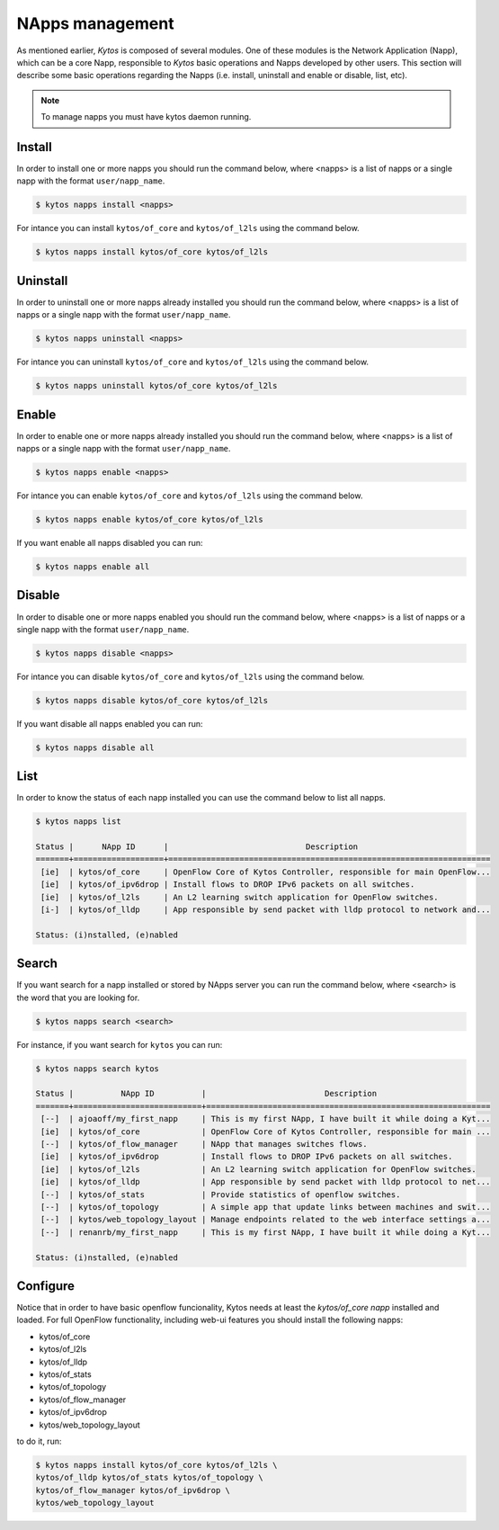 NApps management
****************

As mentioned earlier, *Kytos* is composed of several modules. One of these
modules is the Network Application (Napp), which can be a core Napp,
responsible to *Kytos* basic operations and Napps developed by other users.
This section will describe some basic operations regarding the Napps (i.e.
install, uninstall and enable or disable, list, etc).

.. note:: To manage napps you must have kytos daemon running.

Install
=======

In order to install one or more napps you should run the command below, where
<napps> is a list of napps or a single napp with the format ``user/napp_name``.

.. code-block:: shell

     $ kytos napps install <napps>

For intance you can install ``kytos/of_core`` and ``kytos/of_l2ls`` using the
command below.

.. code-block:: shell

     $ kytos napps install kytos/of_core kytos/of_l2ls

Uninstall
=========

In order to uninstall one or more napps already installed you should run the
command below, where <napps> is a list of napps or a single napp with the
format ``user/napp_name``.

.. code-block:: shell

     $ kytos napps uninstall <napps>

For intance you can uninstall ``kytos/of_core`` and ``kytos/of_l2ls`` using the
command below.

.. code-block:: shell

     $ kytos napps uninstall kytos/of_core kytos/of_l2ls

Enable
======

In order to enable one or more napps already installed you should run the
command below, where <napps> is a list of napps or a single napp with the
format ``user/napp_name``.

.. code-block:: shell

     $ kytos napps enable <napps>


For intance you can enable ``kytos/of_core`` and ``kytos/of_l2ls`` using the
command below.

.. code-block:: shell

     $ kytos napps enable kytos/of_core kytos/of_l2ls


If you want enable all napps disabled you can run:

.. code-block:: shell

     $ kytos napps enable all


Disable
=======

In order to disable one or more napps enabled you should run the command below,
where <napps> is a list of napps or a single napp with the format
``user/napp_name``.

.. code-block:: shell

     $ kytos napps disable <napps>

For intance you can disable ``kytos/of_core`` and ``kytos/of_l2ls`` using the
command below.

.. code-block:: shell

     $ kytos napps disable kytos/of_core kytos/of_l2ls


If you want disable all napps enabled you can run:

.. code-block:: shell

     $ kytos napps disable all


List
====

In order to know the status of each napp installed you can use the command
below to list all napps.

.. code-block:: shell

   $ kytos napps list

   Status |      NApp ID      |                             Description
   =======+===================+====================================================================
    [ie]  | kytos/of_core     | OpenFlow Core of Kytos Controller, responsible for main OpenFlow...
    [ie]  | kytos/of_ipv6drop | Install flows to DROP IPv6 packets on all switches.
    [ie]  | kytos/of_l2ls     | An L2 learning switch application for OpenFlow switches.
    [i-]  | kytos/of_lldp     | App responsible by send packet with lldp protocol to network and...

   Status: (i)nstalled, (e)nabled


Search
======

If you want search for a napp installed or stored by NApps server you can run
the command below, where <search> is the word that you are looking for.

.. code-block:: shell

  $ kytos napps search <search>

For instance, if you want search for ``kytos`` you can run:

.. code-block:: shell

  $ kytos napps search kytos

  Status |          NApp ID          |                         Description
  =======+===========================+============================================================
   [--]  | ajoaoff/my_first_napp     | This is my first NApp, I have built it while doing a Kyt...
   [ie]  | kytos/of_core             | OpenFlow Core of Kytos Controller, responsible for main ...
   [--]  | kytos/of_flow_manager     | NApp that manages switches flows.
   [ie]  | kytos/of_ipv6drop         | Install flows to DROP IPv6 packets on all switches.
   [ie]  | kytos/of_l2ls             | An L2 learning switch application for OpenFlow switches.
   [ie]  | kytos/of_lldp             | App responsible by send packet with lldp protocol to net...
   [--]  | kytos/of_stats            | Provide statistics of openflow switches.
   [--]  | kytos/of_topology         | A simple app that update links between machines and swit...
   [--]  | kytos/web_topology_layout | Manage endpoints related to the web interface settings a...
   [--]  | renanrb/my_first_napp     | This is my first NApp, I have built it while doing a Kyt...

  Status: (i)nstalled, (e)nabled


Configure
=========

Notice that in order to have basic openflow funcionality, Kytos needs at least
the *kytos/of_core napp* installed and loaded. For full OpenFlow functionality,
including web-ui features you should install the following napps:

* kytos/of_core
* kytos/of_l2ls
* kytos/of_lldp
* kytos/of_stats
* kytos/of_topology
* kytos/of_flow_manager
* kytos/of_ipv6drop
* kytos/web_topology_layout

to do it, run:

.. code-block:: shell

   $ kytos napps install kytos/of_core kytos/of_l2ls \
   kytos/of_lldp kytos/of_stats kytos/of_topology \
   kytos/of_flow_manager kytos/of_ipv6drop \
   kytos/web_topology_layout
